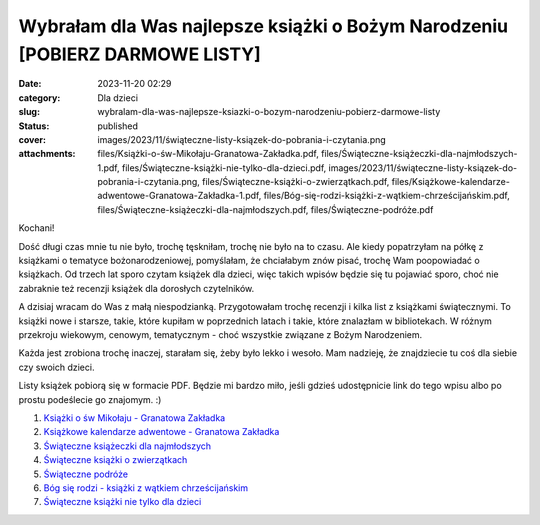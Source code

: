 Wybrałam dla Was najlepsze książki o Bożym Narodzeniu [POBIERZ DARMOWE LISTY]		
####################################################################################
:date: 2023-11-20 02:29
:category: Dla dzieci
:slug: wybralam-dla-was-najlepsze-ksiazki-o-bozym-narodzeniu-pobierz-darmowe-listy
:status: published
:cover: images/2023/11/świąteczne-listy-ksiązek-do-pobrania-i-czytania.png
:attachments: files/Książki-o-św-Mikołaju-Granatowa-Zakładka.pdf, files/Świąteczne-książeczki-dla-najmłodszych-1.pdf, files/Świąteczne-książki-nie-tylko-dla-dzieci.pdf, images/2023/11/świąteczne-listy-ksiązek-do-pobrania-i-czytania.png, files/Świąteczne-książki-o-zwierzątkach.pdf, files/Książkowe-kalendarze-adwentowe-Granatowa-Zakładka-1.pdf, files/Bóg-się-rodzi-książki-z-wątkiem-chrześcijańskim.pdf, files/Świąteczne-książeczki-dla-najmłodszych.pdf, files/Świąteczne-podróże.pdf

Kochani!

Dość długi czas mnie tu nie było, trochę tęskniłam, trochę nie było na to czasu. Ale kiedy popatrzyłam na półkę z książkami o tematyce bożonarodzeniowej, pomyślałam, że chciałabym znów pisać, trochę Wam poopowiadać o książkach. Od trzech lat sporo czytam książek dla dzieci, więc takich wpisów będzie się tu pojawiać sporo, choć nie zabraknie też recenzji książek dla dorosłych czytelników.

A dzisiaj wracam do Was z małą niespodzianką. Przygotowałam trochę recenzji i kilka list z książkami świątecznymi. To książki nowe i starsze, takie, które kupiłam w poprzednich latach i takie, które znalazłam w bibliotekach. W różnym przekroju wiekowym, cenowym, tematycznym - choć wszystkie związane z Bożym Narodzeniem.

Każda jest zrobiona trochę inaczej, starałam się, żeby było lekko i wesoło. Mam nadzieję, że znajdziecie tu coś dla siebie czy swoich dzieci.

Listy książek pobiorą się w formacie PDF. Będzie mi bardzo miło, jeśli gdzieś udostępnicie link do tego wpisu albo po prostu podeślecie go znajomym. :)

1. `Książki o św Mikołaju - Granatowa Zakładka <{static}/files/Książki-o-św-Mikołaju-Granatowa-Zakładka.pdf>`__

2. `Książkowe kalendarze adwentowe - Granatowa Zakładka <{static}/files/Książkowe-kalendarze-adwentowe-Granatowa-Zakładka-1.pdf>`__

3. `Świąteczne książeczki dla najmłodszych <{static}/files/Świąteczne-książeczki-dla-najmłodszych-1.pdf>`__

4. `Świąteczne książki o zwierzątkach <{static}/files/Świąteczne-książki-o-zwierzątkach.pdf>`__

5. `Świąteczne podróże <{static}/files/Świąteczne-podróże.pdf>`__

6. `Bóg się rodzi - książki z wątkiem chrześcijańskim <{static}/files/Bóg-się-rodzi-książki-z-wątkiem-chrześcijańskim.pdf>`__

7. `Świąteczne książki nie tylko dla dzieci <{static}/files/Świąteczne-książki-nie-tylko-dla-dzieci.pdf>`__
